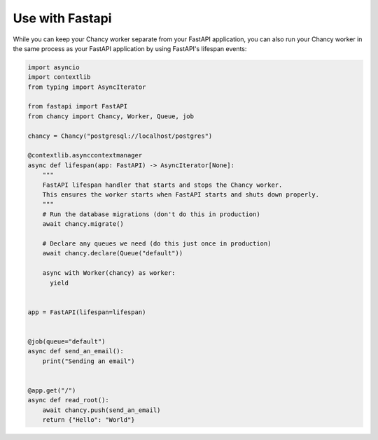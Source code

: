 Use with Fastapi
================

While you can keep your Chancy worker separate from your FastAPI application,
you can also run your Chancy worker in the same process as your FastAPI
application by using FastAPI's lifespan events:

.. code-block:: python

  import asyncio
  import contextlib
  from typing import AsyncIterator

  from fastapi import FastAPI
  from chancy import Chancy, Worker, Queue, job

  chancy = Chancy("postgresql://localhost/postgres")

  @contextlib.asynccontextmanager
  async def lifespan(app: FastAPI) -> AsyncIterator[None]:
      """
      FastAPI lifespan handler that starts and stops the Chancy worker.
      This ensures the worker starts when FastAPI starts and shuts down properly.
      """
      # Run the database migrations (don't do this in production)
      await chancy.migrate()

      # Declare any queues we need (do this just once in production)
      await chancy.declare(Queue("default"))

      async with Worker(chancy) as worker:
        yield


  app = FastAPI(lifespan=lifespan)


  @job(queue="default")
  async def send_an_email():
      print("Sending an email")


  @app.get("/")
  async def read_root():
      await chancy.push(send_an_email)
      return {"Hello": "World"}
